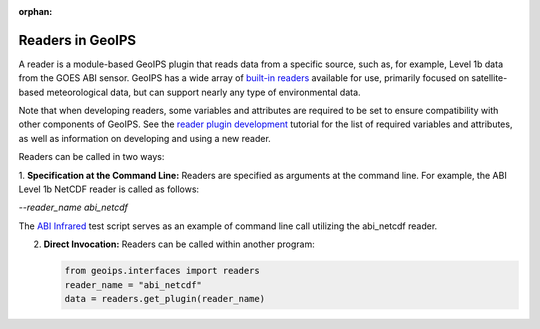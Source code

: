 :orphan:

.. dropdown:: Distribution Statement

 | # # # This source code is protected under the license referenced at
 | # # # https://github.com/NRLMMD-GEOIPS.

.. _readers:

*****************
Readers in GeoIPS
*****************

A reader is a module-based GeoIPS plugin that reads data from a specific
source, such as, for example, Level 1b data from the GOES ABI sensor.
GeoIPS has a wide array of 
`built-in readers <https://github.com/NRLMMD-GEOIPS/geoips/tree/main/geoips/plugins/modules/readers>`_
available for use, primarily focused on satellite-based meteorological data,
but can support nearly any type of environmental data.

Note that when developing readers, some variables and attributes are required
to be set to ensure compatibility with other components of GeoIPS. See the
`reader plugin development <https://github.com/NRLMMD-GEOIPS/geoips/blob/main/docs/source/tutorials/extending-with-plugins/reader.rst>`_
tutorial for the list of required variables and attributes, as well as
information on developing and using a new reader.

Readers can be called in two ways:

1. **Specification at the Command Line:** Readers are specified as arguments at
the command line. For example, the ABI Level 1b NetCDF reader is called as follows:

`--reader_name abi_netcdf`

The
`ABI Infrared <https://github.com/NRLMMD-GEOIPS/geoips/blob/main/tests/scripts/abi.static.Infrared.imagery_annotated.sh>`_
test script serves as an example of command line call utilizing the abi_netcdf reader.

2. **Direct Invocation:** Readers can be called within another program:

   .. code-block:: python

      from geoips.interfaces import readers
      reader_name = "abi_netcdf"
      data = readers.get_plugin(reader_name)

